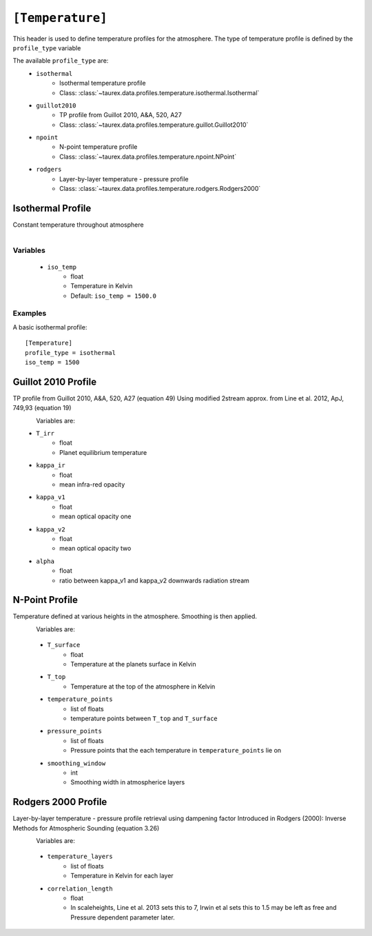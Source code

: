.. _temperature:

=================
``[Temperature]``
=================

This header is used to define temperature profiles for the atmosphere.
The type of temperature profile is defined by the ``profile_type`` variable

The available ``profile_type`` are:
    - ``isothermal``
        - Isothermal temperature profile
        - Class: :class:`~taurex.data.profiles.temperature.isothermal.Isothermal`

    - ``guillot2010``
        - TP profile from Guillot 2010, A&A, 520, A27
        - Class: :class:`~taurex.data.profiles.temperature.guillot.Guillot2010`
    
    - ``npoint``
        - N-point temperature profile
        - Class: :class:`~taurex.data.profiles.temperature.npoint.NPoint`
    
    - ``rodgers``
        - Layer-by-layer temperature - pressure profile
        - Class: :class:`~taurex.data.profiles.temperature.rodgers.Rodgers2000`
    

Isothermal Profile
------------------

Constant temperature throughout atmosphere

.. figure::  _static/isothermal.png
   :align:   left
   :width: 80%

Variables
~~~~~~~~~

    - ``iso_temp``
        - float
        - Temperature in Kelvin
        - Default: ``iso_temp = 1500.0``

Examples
~~~~~~~~

A basic isothermal profile::

    [Temperature]
    profile_type = isothermal
    iso_temp = 1500



Guillot 2010 Profile
--------------------

TP profile from Guillot 2010, A&A, 520, A27 (equation 49)
Using modified 2stream approx. from Line et al. 2012, ApJ, 749,93 (equation 19)

.. figure::  _static/guillot.png
   :align:   left
   :width: 80%

Variables are:
    - ``T_irr``
        - float
        - Planet equilibrium temperature
    - ``kappa_ir``
        - float
        - mean infra-red opacity
    - ``kappa_v1``
        - float
        - mean optical opacity one
    - ``kappa_v2``
        - float
        - mean optical opacity two
    - ``alpha``
        - float
        - ratio between kappa_v1 and kappa_v2 downwards radiation stream

N-Point Profile
---------------

Temperature defined at various heights in the atmosphere. Smoothing is then applied.

.. figure::  _static/npoint.png
   :align:   left
   :width: 80%

Variables are:

    - ``T_surface``
        - float
        - Temperature at the planets surface in Kelvin

    - ``T_top``
        - Temperature at the top of the atmosphere in Kelvin

    - ``temperature_points`` 
        - list of floats
        - temperature points between ``T_top`` and ``T_surface``

    - ``pressure_points``
        - list of floats
        - Pressure points that the each temperature in ``temperature_points`` lie on

    - ``smoothing_window``
        - int
        - Smoothing width in atmospherice layers



Rodgers 2000 Profile
--------------------

Layer-by-layer temperature - pressure profile retrieval using dampening factor
Introduced in Rodgers (2000): Inverse Methods for Atmospheric Sounding (equation 3.26)

.. figure::  _static/rodgers.png
   :align:   left
   :width: 80%

Variables are:

    - ``temperature_layers``
        - list of floats
        - Temperature in Kelvin for each layer

    - ``correlation_length``
        - float
        - In scaleheights, Line et al. 2013 sets this to 7, Irwin et al sets this to 1.5
          may be left as free and Pressure dependent parameter later.

